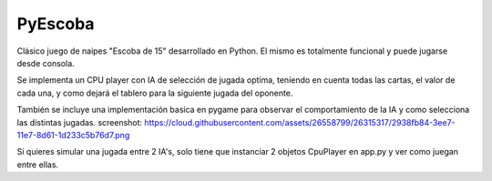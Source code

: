 ========
PyEscoba
========

Clásico juego de naipes "Escoba de 15" desarrollado en Python. El mismo es totalmente funcional
y puede jugarse desde consola.

Se implementa un CPU player con IA de selección de jugada optima, teniendo en cuenta todas las cartas,
el valor de cada una, y como dejará el tablero para la siguiente jugada del oponente.

También se incluye una implementación basica en pygame para observar el comportamiento de la IA
y como selecciona las distintas jugadas.
screenshot: https://cloud.githubusercontent.com/assets/26558799/26315317/2938fb84-3ee7-11e7-8d61-1d233c5b76d7.png

Si quieres simular una jugada entre 2 IA's, solo tiene que instanciar 2 objetos CpuPlayer en app.py y ver
como juegan entre ellas.
